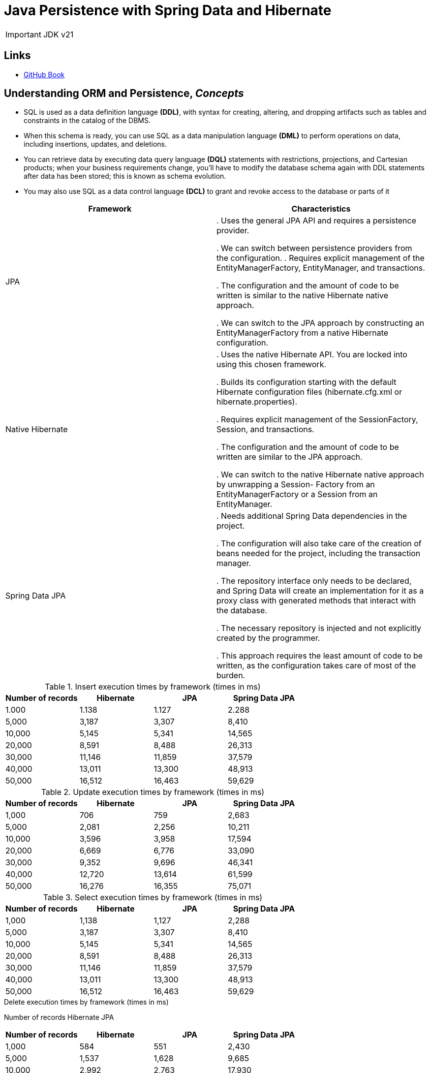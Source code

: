 = Java Persistence with Spring Data and Hibernate

IMPORTANT: JDK v21

== Links

- https://github.com/ctudose/java-persistence-spring-data-hibernate[GitHub Book]

== Understanding ORM and Persistence, _Concepts_

* SQL is used as a data definition language *(DDL)*, with syntax for creating, altering, and dropping artifacts such as tables and constraints in the catalog of the DBMS.

* When this schema is ready, you can use SQL as a data manipulation language *(DML)* to perform operations on data, including insertions, updates, and deletions.

* You can retrieve data by executing data query language *(DQL)* statements with restrictions, projections, and Cartesian products; when your business requirements change, you’ll have to modify the database schema again with DDL statements after data has been stored; this is known as schema evolution.

* You may also use SQL as a data control language *(DCL)* to grant and revoke access to the database or parts of it

[%header,cols=2*]
|===
|Framework
|Characteristics

|JPA
|
. Uses the general JPA API and requires a persistence provider.

. We can switch between persistence providers from the configuration.
. Requires explicit management of the EntityManagerFactory, EntityManager,
and transactions.

. The configuration and the amount of code to be written is similar to the native Hibernate
native approach.

. We can switch to the JPA approach by constructing an EntityManagerFactory from
a native Hibernate configuration.

|Native Hibernate
|
. Uses the native Hibernate API. You are locked into using this chosen framework.

. Builds its configuration starting with the default Hibernate configuration files
(hibernate.cfg.xml or hibernate.properties).

. Requires explicit management of the SessionFactory, Session, and transactions.

. The configuration and the amount of code to be written are similar to the JPA approach.

. We can switch to the native Hibernate native approach by unwrapping a Session-
Factory from an EntityManagerFactory or a Session from an EntityManager.

|Spring Data JPA
|
. Needs additional Spring Data dependencies in the project.

. The configuration will also take care of the creation of beans needed for the project,
including the transaction manager.

. The repository interface only needs to be declared, and Spring Data will create an implementation
for it as a proxy class with generated methods that interact with the database.

. The necessary repository is injected and not explicitly created by the programmer.

. This approach requires the least amount of code to be written, as the configuration
takes care of most of the burden.

|===


.Insert execution times by framework (times in ms)
[%header,cols=4*]
|===
|Number of records
|Hibernate
|JPA
|Spring Data JPA

|1.000 |1.138 |1.127 |2.288

|5,000 |3,187 |3,307 |8,410

|10,000 |5,145 |5,341 |14,565

|20,000 |8,591 |8,488 |26,313

|30,000 |11,146 |11,859 |37,579

|40,000 |13,011 |13,300 |48,913

|50,000 |16,512 |16,463 |59,629

|===

.Update execution times by framework (times in ms)
[%header,cols=4*]
|===
|Number of records
|Hibernate
|JPA
|Spring Data JPA

|1,000 |706 |759 |2,683

|5,000 |2,081 |2,256 |10,211

|10,000 |3,596 |3,958 |17,594

|20,000 |6,669 |6,776 |33,090

|30,000 |9,352 |9,696 |46,341

|40,000 |12,720 |13,614 |61,599

|50,000 |16,276 |16,355 |75,071

|===

.Select execution times by framework (times in ms)
[%header,cols=4*]
|===
|Number of records
|Hibernate
|JPA
|Spring Data JPA
|1,000 |1,138 |1,127 |2,288

|5,000 |3,187 |3,307 |8,410

|10,000 |5,145 |5,341 |14,565

|20,000 |8,591 |8,488 |26,313

|30,000 |11,146 |11,859 |37,579

|40,000 |13,011 |13,300 |48,913

|50,000 |16,512 |16,463 |59,629
|===

.Delete execution times by framework (times in ms)
Number of records Hibernate JPA
[%header,cols=4*]
|===
|Number of records
|Hibernate
|JPA
|Spring Data JPA

|1,000 |584 |551 |2,430

|5,000 |1,537 |1,628 |9,685

|10,000 |2,992 |2,763 |17,930

|20,000 |5,344 |5,129 |32,906

|30,000 |7,478 |7,852 |47,400

|40,000 |10,061 |10,493 |62,422

|50,000 |12,857 |12,768 |79,799
|===

The three approaches provide different performances. Hibernate and JPA go head to
head—the graphics of their times almost overlap for all four operations (insert,
update, select, and delete). Even though JPA comes with its own API on top of Hibernate,
this additional layer introduces no overhead.

The execution times of Spring Data JPA insertions start at about 2 times those of
Hibernate and JPA for 1,000 records and go to about 3.5 times more for 50,000
records. The overhead of the Spring Data JPA framework is considerable

Using Spring Data JPA is mainly justified in particular situations: if the project
already uses the Spring framework and needs to rely on its existing paradigm (such as
inversion of control or automatically managed transactions), or if there is a strong need
to decrease the amount of code and thus shorten the development time #(nowadays it
is cheaper to acquire more computing power than to acquire more developers).#

image::thumbs/overview-jpa_vs_hibernate_operations.png[]